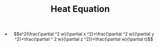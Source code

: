 #+TITLE: Heat Equation

- $$a^2(\frac{\partial ^2 w}{\partial x ^2}+\frac{\partial ^2 w}{\partial y ^2}+\frac{\partial ^ 2 w}{\partial z ^2})=\frac{\partial w}{\partial t}$$
